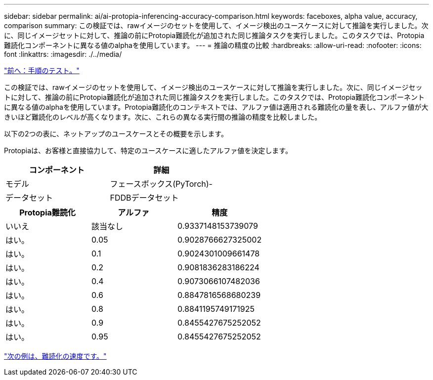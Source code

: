 ---
sidebar: sidebar 
permalink: ai/ai-protopia-inferencing-accuracy-comparison.html 
keywords: faceboxes, alpha value, accuracy, comparison 
summary: この検証では、rawイメージのセットを使用して、イメージ検出のユースケースに対して推論を実行しました。次に、同じイメージセットに対して、推論の前にProtopia難読化が追加された同じ推論タスクを実行しました。このタスクでは、Protopia難読化コンポーネントに異なる値のalphaを使用しています。 
---
= 推論の精度の比較
:hardbreaks:
:allow-uri-read: 
:nofooter: 
:icons: font
:linkattrs: 
:imagesdir: ./../media/


link:ai-protopia-test-procedure.html["前へ：手順のテスト。"]

[role="lead"]
この検証では、rawイメージのセットを使用して、イメージ検出のユースケースに対して推論を実行しました。次に、同じイメージセットに対して、推論の前にProtopia難読化が追加された同じ推論タスクを実行しました。このタスクでは、Protopia難読化コンポーネントに異なる値のalphaを使用しています。Protopia難読化のコンテキストでは、アルファ値は適用される難読化の量を表し、アルファ値が大きいほど難読化のレベルが高くなります。次に、これらの異なる実行間の推論の精度を比較しました。

以下の2つの表に、ネットアップのユースケースとその概要を示します。

Protopiaは、お客様と直接協力して、特定のユースケースに適したアルファ値を決定します。

|===
| コンポーネント | 詳細 


| モデル | フェースボックス(PyTorch)- 


| データセット | FDDBデータセット 
|===
|===
| Protopia難読化 | アルファ | 精度 


| いいえ | 該当なし | 0.9337148153739079 


| はい。 | 0.05 | 0.9028766627325002 


| はい。 | 0.1 | 0.9024301009661478 


| はい。 | 0.2 | 0.9081836283186224 


| はい。 | 0.4 | 0.9073066107482036 


| はい。 | 0.6 | 0.8847816568680239 


| はい。 | 0.8 | 0.8841195749171925 


| はい。 | 0.9 | 0.8455427675252052 


| はい。 | 0.95 | 0.8455427675252052 
|===
link:ai-protopia-obfuscation-speed.html["次の例は、難読化の速度です。"]
